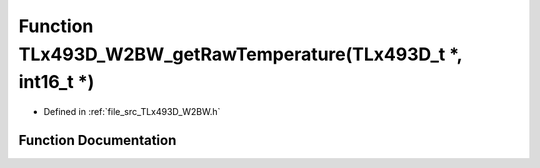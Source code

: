 .. _exhale_function__t_lx493_d___w2_b_w_8h_1ad0a1ad3ef7a444f7bac9fdd8eae46868:

Function TLx493D_W2BW_getRawTemperature(TLx493D_t \*, int16_t \*)
=================================================================

- Defined in :ref:`file_src_TLx493D_W2BW.h`


Function Documentation
----------------------


.. doxygenfunction:: TLx493D_W2BW_getRawTemperature(TLx493D_t *, int16_t *)
   :project: XENSIV 3D Magnetic Sensors Arduino Library